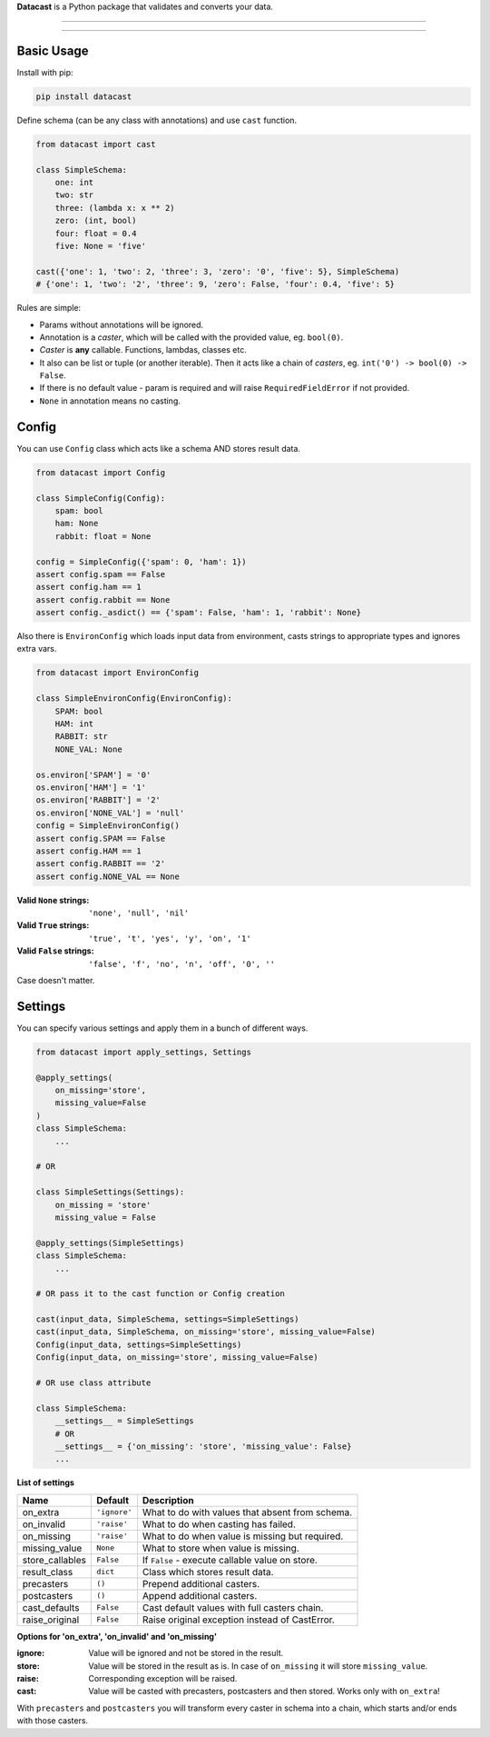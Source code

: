 **Datacast** is a Python package that validates and converts your data.

--------------------------------------------

|pypi| |python_version| |coverage| |license|

--------------------------------------------

Basic Usage
-----------

Install with pip:

.. code:: bash

    pip install datacast


Define schema (can be any class with annotations) and use ``cast`` function.

.. code:: python

    from datacast import cast

    class SimpleSchema:
        one: int
        two: str
        three: (lambda x: x ** 2)
        zero: (int, bool)
        four: float = 0.4
        five: None = 'five'

    cast({'one': 1, 'two': 2, 'three': 3, 'zero': '0', 'five': 5}, SimpleSchema)
    # {'one': 1, 'two': '2', 'three': 9, 'zero': False, 'four': 0.4, 'five': 5}

Rules are simple:

-  Params without annotations will be ignored.
-  Annotation is a *caster*, which will be called with the provided value,
   eg. ``bool(0)``.
-  *Caster* is **any** callable. Functions, lambdas, classes etc.
-  It also can be list or tuple (or another iterable).
   Then it acts like a chain of *casters*, eg. ``int('0') -> bool(0) -> False``.
-  If there is no default value - param is required and
   will raise ``RequiredFieldError`` if not provided.
-  ``None`` in annotation means no casting.


Config
------
You can use ``Config`` class which acts like a schema AND stores result data.

.. code:: python

    from datacast import Config

    class SimpleConfig(Config):
        spam: bool
        ham: None
        rabbit: float = None

    config = SimpleConfig({'spam': 0, 'ham': 1})
    assert config.spam == False
    assert config.ham == 1
    assert config.rabbit == None
    assert config._asdict() == {'spam': False, 'ham': 1, 'rabbit': None}

Also there is ``EnvironConfig`` which loads input data from environment,
casts strings to appropriate types and ignores extra vars.

.. code:: python

    from datacast import EnvironConfig

    class SimpleEnvironConfig(EnvironConfig):
        SPAM: bool
        HAM: int
        RABBIT: str
        NONE_VAL: None

    os.environ['SPAM'] = '0'
    os.environ['HAM'] = '1'
    os.environ['RABBIT'] = '2'
    os.environ['NONE_VAL'] = 'null'
    config = SimpleEnvironConfig()
    assert config.SPAM == False
    assert config.HAM == 1
    assert config.RABBIT == '2'
    assert config.NONE_VAL == None

:Valid ``None`` strings: ``'none', 'null', 'nil'``
:Valid ``True`` strings: ``'true', 't', 'yes', 'y', 'on', '1'``
:Valid ``False`` strings: ``'false', 'f', 'no', 'n', 'off', '0', ''``

Case doesn't matter.


Settings
--------

You can specify various settings and apply them in a bunch of different ways.

.. code:: python

    from datacast import apply_settings, Settings

    @apply_settings(
        on_missing='store',
        missing_value=False
    )
    class SimpleSchema:
        ...

    # OR

    class SimpleSettings(Settings):
        on_missing = 'store'
        missing_value = False

    @apply_settings(SimpleSettings)
    class SimpleSchema:
        ...

    # OR pass it to the cast function or Config creation

    cast(input_data, SimpleSchema, settings=SimpleSettings)
    cast(input_data, SimpleSchema, on_missing='store', missing_value=False)
    Config(input_data, settings=SimpleSettings)
    Config(input_data, on_missing='store', missing_value=False)

    # OR use class attribute

    class SimpleSchema:
        __settings__ = SimpleSettings
        # OR
        __settings__ = {'on_missing': 'store', 'missing_value': False}
        ...


**List of settings**

===============  ============  ===============================================
Name             Default       Description
===============  ============  ===============================================
on_extra         ``'ignore'``  What to do with values that absent from schema.
on_invalid       ``'raise'``   What to do when casting has failed.
on_missing       ``'raise'``   What to do when value is missing but required.
missing_value    ``None``      What to store when value is missing.
store_callables  ``False``     If ``False`` - execute callable value on store.
result_class     ``dict``      Class which stores result data.
precasters       ``()``        Prepend additional casters.
postcasters      ``()``        Append additional casters.
cast_defaults    ``False``     Cast default values with full casters chain.
raise_original   ``False``     Raise original exception instead of CastError.
===============  ============  ===============================================

**Options for 'on_extra', 'on_invalid' and 'on_missing'**

:ignore: Value will be ignored and not be stored in the result.
:store: Value will be stored in the result as is. In case of ``on_missing`` it
        will store ``missing_value``.
:raise: Corresponding exception will be raised.
:cast: Value will be casted with precasters, postcasters and then stored.
       Works only with ``on_extra``!

With ``precasters`` and ``postcasters`` you will transform every caster in
schema into a chain, which starts and/or ends with those casters.


.. |pypi| image:: https://img.shields.io/pypi/v/datacast.svg?style=flat-square&label=version
    :target: https://pypi.org/project/datacast
    :alt: Latest version released on PyPI

.. |python_version| image:: https://img.shields.io/badge/python-%3E%3D3.3-blue.svg?style=flat-square
    :alt: Minimal Python version

.. |coverage| image:: https://img.shields.io/badge/coverage-86%25-yellowgreen.svg?style=flat-square
    :alt: Test coverage

.. |license| image:: https://img.shields.io/badge/license-MIT-blue.svg?style=flat-square
    :target: https://raw.githubusercontent.com/fatemonk/datacast/master/LICENSE
    :alt: Package license
